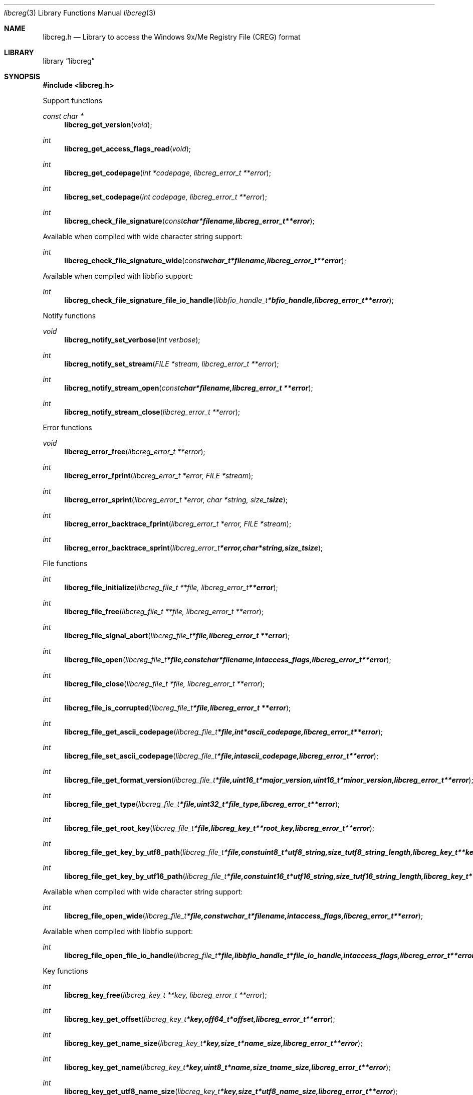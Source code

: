 .Dd January 16, 2016
.Dt libcreg 3
.Os libcreg
.Sh NAME
.Nm libcreg.h
.Nd Library to access the Windows 9x/Me Registry File (CREG) format
.Sh LIBRARY
.Lb libcreg
.Sh SYNOPSIS
.In libcreg.h
.Pp
Support functions
.Ft const char *
.Fn libcreg_get_version "void"
.Ft int
.Fn libcreg_get_access_flags_read "void"
.Ft int
.Fn libcreg_get_codepage "int *codepage, libcreg_error_t **error"
.Ft int
.Fn libcreg_set_codepage "int codepage, libcreg_error_t **error"
.Ft int
.Fn libcreg_check_file_signature "const char *filename, libcreg_error_t **error"
.Pp
Available when compiled with wide character string support:
.Ft int
.Fn libcreg_check_file_signature_wide "const wchar_t *filename, libcreg_error_t **error"
.Pp
Available when compiled with libbfio support:
.Ft int
.Fn libcreg_check_file_signature_file_io_handle "libbfio_handle_t *bfio_handle, libcreg_error_t **error"
.Pp
Notify functions
.Ft void
.Fn libcreg_notify_set_verbose "int verbose"
.Ft int
.Fn libcreg_notify_set_stream "FILE *stream, libcreg_error_t **error"
.Ft int
.Fn libcreg_notify_stream_open "const char *filename, libcreg_error_t **error"
.Ft int
.Fn libcreg_notify_stream_close "libcreg_error_t **error"
.Pp
Error functions
.Ft void
.Fn libcreg_error_free "libcreg_error_t **error"
.Ft int
.Fn libcreg_error_fprint "libcreg_error_t *error, FILE *stream"
.Ft int
.Fn libcreg_error_sprint "libcreg_error_t *error, char *string, size_t size"
.Ft int
.Fn libcreg_error_backtrace_fprint "libcreg_error_t *error, FILE *stream"
.Ft int
.Fn libcreg_error_backtrace_sprint "libcreg_error_t *error, char *string, size_t size"
.Pp
File functions
.Ft int
.Fn libcreg_file_initialize "libcreg_file_t **file, libcreg_error_t **error"
.Ft int
.Fn libcreg_file_free "libcreg_file_t **file, libcreg_error_t **error"
.Ft int
.Fn libcreg_file_signal_abort "libcreg_file_t *file, libcreg_error_t **error"
.Ft int
.Fn libcreg_file_open "libcreg_file_t *file, const char *filename, int access_flags, libcreg_error_t **error"
.Ft int
.Fn libcreg_file_close "libcreg_file_t *file, libcreg_error_t **error"
.Ft int
.Fn libcreg_file_is_corrupted "libcreg_file_t *file, libcreg_error_t **error"
.Ft int
.Fn libcreg_file_get_ascii_codepage "libcreg_file_t *file, int *ascii_codepage, libcreg_error_t **error"
.Ft int
.Fn libcreg_file_set_ascii_codepage "libcreg_file_t *file, int ascii_codepage, libcreg_error_t **error"
.Ft int
.Fn libcreg_file_get_format_version "libcreg_file_t *file, uint16_t *major_version, uint16_t *minor_version, libcreg_error_t **error"
.Ft int
.Fn libcreg_file_get_type "libcreg_file_t *file, uint32_t *file_type, libcreg_error_t **error"
.Ft int
.Fn libcreg_file_get_root_key "libcreg_file_t *file, libcreg_key_t **root_key, libcreg_error_t **error"
.Ft int
.Fn libcreg_file_get_key_by_utf8_path "libcreg_file_t *file, const uint8_t *utf8_string, size_t utf8_string_length, libcreg_key_t **key, libcreg_error_t **error"
.Ft int
.Fn libcreg_file_get_key_by_utf16_path "libcreg_file_t *file, const uint16_t *utf16_string, size_t utf16_string_length, libcreg_key_t **key, libcreg_error_t **error"
.Pp
Available when compiled with wide character string support:
.Ft int
.Fn libcreg_file_open_wide "libcreg_file_t *file, const wchar_t *filename, int access_flags, libcreg_error_t **error"
.Pp
Available when compiled with libbfio support:
.Ft int
.Fn libcreg_file_open_file_io_handle "libcreg_file_t *file, libbfio_handle_t *file_io_handle, int access_flags, libcreg_error_t **error"
.Pp
Key functions
.Ft int
.Fn libcreg_key_free "libcreg_key_t **key, libcreg_error_t **error"
.Ft int
.Fn libcreg_key_get_offset "libcreg_key_t *key, off64_t *offset, libcreg_error_t **error"
.Ft int
.Fn libcreg_key_get_name_size "libcreg_key_t *key, size_t *name_size, libcreg_error_t **error"
.Ft int
.Fn libcreg_key_get_name "libcreg_key_t *key, uint8_t *name, size_t name_size, libcreg_error_t **error"
.Ft int
.Fn libcreg_key_get_utf8_name_size "libcreg_key_t *key, size_t *utf8_name_size, libcreg_error_t **error"
.Ft int
.Fn libcreg_key_get_utf8_name "libcreg_key_t *key, uint8_t *utf8_name, size_t utf8_name_size, libcreg_error_t **error"
.Ft int
.Fn libcreg_key_get_utf16_name_size "libcreg_key_t *key, size_t *utf16_name_size, libcreg_error_t **error"
.Ft int
.Fn libcreg_key_get_utf16_name "libcreg_key_t *key, uint16_t *utf16_name, size_t utf16_name_size, libcreg_error_t **error"
.Ft int
.Fn libcreg_key_get_number_of_values "libcreg_key_t *key, int *number_of_values, libcreg_error_t **error"
.Ft int
.Fn libcreg_key_get_value "libcreg_key_t *key, int value_index, libcreg_value_t **value, libcreg_error_t **error"
.Ft int
.Fn libcreg_key_get_value_by_utf8_name "libcreg_key_t *key, const uint8_t *utf8_string, size_t utf8_string_length, libcreg_value_t **value, libcreg_error_t **error"
.Ft int
.Fn libcreg_key_get_value_by_utf16_name "libcreg_key_t *key, const uint16_t *utf16_string, size_t utf16_string_length, libcreg_value_t **value, libcreg_error_t **error"
.Ft int
.Fn libcreg_key_get_number_of_sub_keys "libcreg_key_t *key, int *number_of_sub_keys, libcreg_error_t **error"
.Ft int
.Fn libcreg_key_get_sub_key "libcreg_key_t *key, int sub_key_index, libcreg_key_t **sub_key, libcreg_error_t **error"
.Ft int
.Fn libcreg_key_get_sub_key_by_utf8_name "libcreg_key_t *key, const uint8_t *utf8_string, size_t utf8_string_length, libcreg_key_t **sub_key, libcreg_error_t **error"
.Ft int
.Fn libcreg_key_get_sub_key_by_utf8_path "libcreg_key_t *key, const uint8_t *utf8_string, size_t utf8_string_length, libcreg_key_t **sub_key, libcreg_error_t **error"
.Ft int
.Fn libcreg_key_get_sub_key_by_utf16_name "libcreg_key_t *key, const uint16_t *utf16_string, size_t utf16_string_length, libcreg_key_t **sub_key, libcreg_error_t **error"
.Ft int
.Fn libcreg_key_get_sub_key_by_utf16_path "libcreg_key_t *key, const uint16_t *utf16_string, size_t utf16_string_length, libcreg_key_t **sub_key, libcreg_error_t **error"
.Pp
Value functions
.Ft int
.Fn libcreg_value_free "libcreg_value_t **value, libcreg_error_t **error"
.Ft int
.Fn libcreg_value_get_offset "libcreg_value_t *value, off64_t *offset, libcreg_error_t **error"
.Ft int
.Fn libcreg_value_get_name_size "libcreg_value_t *value, size_t *name_size, libcreg_error_t **error"
.Ft int
.Fn libcreg_value_get_name "libcreg_value_t *value, uint8_t *name, size_t name_size, libcreg_error_t **error"
.Ft int
.Fn libcreg_value_get_utf8_name_size "libcreg_value_t *value, size_t *utf8_name_size, libcreg_error_t **error"
.Ft int
.Fn libcreg_value_get_utf8_name "libcreg_value_t *value, uint8_t *utf8_name, size_t utf8_name_size, libcreg_error_t **error"
.Ft int
.Fn libcreg_value_get_utf16_name_size "libcreg_value_t *value, size_t *utf16_name_size, libcreg_error_t **error"
.Ft int
.Fn libcreg_value_get_utf16_name "libcreg_value_t *value, uint16_t *utf16_name, size_t utf16_name_size, libcreg_error_t **error"
.Ft int
.Fn libcreg_value_get_value_type "libcreg_value_t *value, uint16_t *value_type, libcreg_error_t **error"
.Ft int
.Fn libcreg_value_get_value_data_size "libcreg_value_t *value, size_t *value_data_size, libcreg_error_t **error"
.Ft int
.Fn libcreg_value_get_value_data "libcreg_value_t *value, uint8_t *value_data, size_t value_data_size, libcreg_error_t **error"
.Ft int
.Fn libcreg_value_get_value_32bit "libcreg_value_t *value, uint32_t *value_32bit, libcreg_error_t **error"
.Ft int
.Fn libcreg_value_get_value_64bit "libcreg_value_t *value, uint64_t *value_64bit, libcreg_error_t **error"
.Ft int
.Fn libcreg_value_get_value_utf8_string_size "libcreg_value_t *value, size_t *utf8_string_size, libcreg_error_t **error"
.Ft int
.Fn libcreg_value_get_value_utf8_string "libcreg_value_t *value, uint8_t *utf8_string, size_t utf8_string_size, libcreg_error_t **error"
.Ft int
.Fn libcreg_value_get_value_utf16_string_size "libcreg_value_t *value, size_t *utf16_string_size, libcreg_error_t **error"
.Ft int
.Fn libcreg_value_get_value_utf16_string "libcreg_value_t *value, uint16_t *utf16_string, size_t utf16_string_size, libcreg_error_t **error"
.Ft int
.Fn libcreg_value_get_value_binary_data_size "libcreg_value_t *value, size_t *size, libcreg_error_t **error"
.Ft int
.Fn libcreg_value_get_value_binary_data "libcreg_value_t *value, uint8_t *binary_data, size_t size, libcreg_error_t **error"
.Sh DESCRIPTION
The
.Fn libcreg_get_version
function is used to retrieve the library version.
.Sh RETURN VALUES
Most of the functions return NULL or \-1 on error, dependent on the return type.
For the actual return values see "libcreg.h".
.Sh ENVIRONMENT
None
.Sh FILES
None
libcreg allows to be compiled with wide character support (wchar_t).

To compile libcreg with wide character support use:
.Ar ./configure --enable-wide-character-type=yes
 or define:
.Ar _UNICODE
 or
.Ar UNICODE
 during compilation.

.Ar LIBCREG_WIDE_CHARACTER_TYPE
 in libcreg/features.h can be used to determine if libcreg was compiled with wide character support.
.Sh BUGS
Please report bugs of any kind on the project issue tracker: https://github.com/libyal/libcreg/issues
.Sh AUTHOR
These man pages are generated from "libcreg.h".
.Sh COPYRIGHT
Copyright (C) 2013-2016, Joachim Metz <joachim.metz@gmail.com>.

This is free software; see the source for copying conditions.
There is NO warranty; not even for MERCHANTABILITY or FITNESS FOR A PARTICULAR PURPOSE.
.Sh SEE ALSO
the libcreg.h include file
